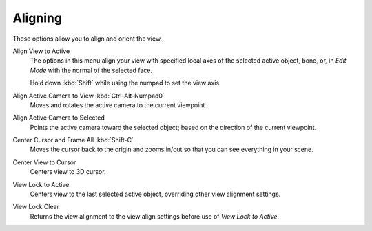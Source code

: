 
********
Aligning
********

.. reference::

   :Menu:      :menuselection:`View --> Align View`

These options allow you to align and orient the view.

Align View to Active
   The options in this menu align your view with specified local axes of the selected active object,
   bone, or, in *Edit Mode* with the normal of the selected face.

   Hold down :kbd:`Shift` while using the numpad to set the view axis.

Align Active Camera to View :kbd:`Ctrl-Alt-Numpad0`
   Moves and rotates the active camera to the current viewpoint.

Align Active Camera to Selected
   Points the active camera toward the selected object; based on the direction of the current viewpoint.

Center Cursor and Frame All :kbd:`Shift-C`
   Moves the cursor back to the origin and zooms in/out so that you can see everything in your scene.

Center View to Cursor
   Centers view to 3D cursor.

View Lock to Active
   Centers view to the last selected active object, overriding other view alignment settings.

View Lock Clear
   Returns the view alignment to the view align settings before use of *View Lock to Active*.
